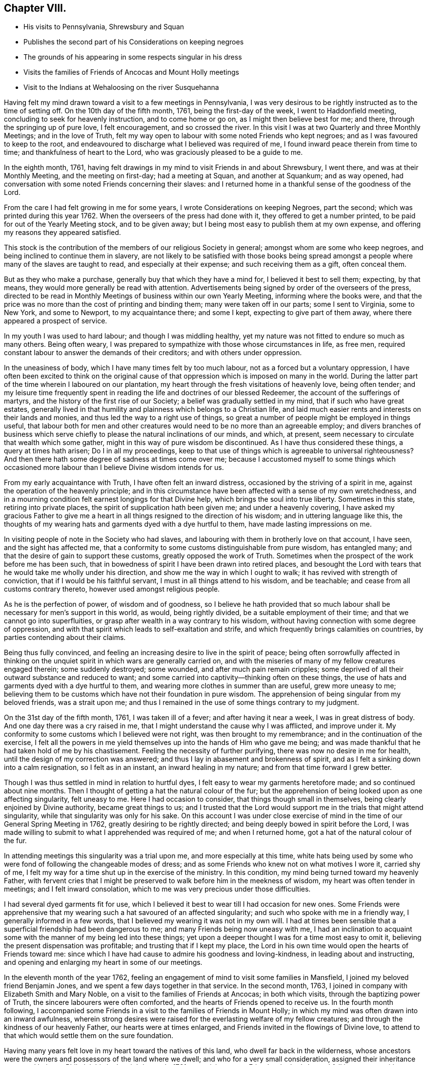 == Chapter VIII.

[.chapter-synopsis]
* His visits to Pennsylvania, Shrewsbury and Squan
* Publishes the second part of his Considerations on keeping negroes
* The grounds of his appearing in some respects singular in his dress
* Visits the families of Friends of Ancocas and Mount Holly meetings
* Visit to the Indians at Wehaloosing on the river Susquehanna

Having felt my mind drawn toward a visit to a few meetings in Pennsylvania,
I was very desirous to be rightly instructed as to the time of setting off.
On the 10th day of the fifth month, 1761, being the first-day of the week,
I went to Haddonfield meeting, concluding to seek for heavenly instruction,
and to come home or go on, as I might then believe best for me; and there,
through the springing up of pure love, I felt encouragement, and so crossed the river.
In this visit I was at two Quarterly and three Monthly Meetings;
and in the love of Truth,
felt my way open to labour with some noted Friends who kept negroes;
and as I was favoured to keep to the root,
and endeavoured to discharge what I believed was required of me,
I found inward peace therein from time to time; and thankfulness of heart to the Lord,
who was graciously pleased to be a guide to me.

In the eighth month, 1761,
having felt drawings in my mind to visit Friends in and about Shrewsbury, I went there,
and was at their Monthly Meeting, and the meeting on first-day; had a meeting at Squan,
and another at Squankum; and as way opened,
had conversation with some noted Friends concerning their slaves:
and I returned home in a thankful sense of the goodness of the Lord.

From the care I had felt growing in me for some years,
I wrote Considerations on keeping Negroes, part the second;
which was printed during this year 1762.
When the overseers of the press had done with it, they offered to get a number printed,
to be paid for out of the Yearly Meeting stock, and to be given away;
but I being most easy to publish them at my own expense,
and offering my reasons they appeared satisfied.

This stock is the contribution of the members of our religious Society in general;
amongst whom are some who keep negroes, and being inclined to continue them in slavery,
are not likely to be satisfied with those books being spread
amongst a people where many of the slaves are taught to read,
and especially at their expense; and such receiving them as a gift, often conceal them.

But as they who make a purchase, generally buy that which they have a mind for,
I believed it best to sell them; expecting, by that means,
they would more generally be read with attention.
Advertisements being signed by order of the overseers of the press,
directed to be read in Monthly Meetings of business within our own Yearly Meeting,
informing where the books were,
and that the price was no more than the cost of printing and binding them;
many were taken off in our parts; some I sent to Virginia, some to New York,
and some to Newport, to my acquaintance there; and some I kept,
expecting to give part of them away, where there appeared a prospect of service.

In my youth I was used to hard labour; and though I was middling healthy,
yet my nature was not fitted to endure so much as many others.
Being often weary, I was prepared to sympathize with those whose circumstances in life,
as free men, required constant labour to answer the demands of their creditors;
and with others under oppression.

In the uneasiness of body, which I have many times felt by too much labour,
not as a forced but a voluntary oppression,
I have often been excited to think on the original cause of
that oppression which is imposed on many in the world.
During the latter part of the time wherein I laboured on our plantation,
my heart through the fresh visitations of heavenly love, being often tender;
and my leisure time frequently spent in reading
the life and doctrines of our blessed Redeemer,
the account of the sufferings of martyrs,
and the history of the first rise of our Society;
a belief was gradually settled in my mind, that if such who have great estates,
generally lived in that humility and plainness which belongs to a Christian life,
and laid much easier rents and interests on their lands and monies,
and thus led the way to a right use of things,
so great a number of people might be employed in things useful,
that labour both for men and other creatures would need
to be no more than an agreeable employ;
and divers branches of business which serve chiefly to
please the natural inclinations of our minds,
and which, at present, seem necessary to circulate that wealth which some gather,
might in this way of pure wisdom be discontinued.
As I have thus considered these things, a query at times hath arisen;
Do I in all my proceedings,
keep to that use of things which is agreeable to universal righteousness?
And then there hath some degree of sadness at times come over me;
because I accustomed myself to some things which occasioned
more labour than I believe Divine wisdom intends for us.

From my early acquaintance with Truth, I have often felt an inward distress,
occasioned by the striving of a spirit in me,
against the operation of the heavenly principle;
and in this circumstance have been affected with a sense of my own wretchedness,
and in a mourning condition felt earnest longings for that Divine help,
which brings the soul into true liberty.
Sometimes in this state, retiring into private places,
the spirit of supplication hath been given me; and under a heavenly covering,
I have asked my gracious Father to give me a heart in
all things resigned to the direction of his wisdom;
and in uttering language like this,
the thoughts of my wearing hats and garments dyed with a dye hurtful to them,
have made lasting impressions on me.

In visiting people of note in the Society who had slaves,
and labouring with them in brotherly love on that account, I have seen,
and the sight has affected me,
that a conformity to some customs distinguishable from pure wisdom, has entangled many;
and that the desire of gain to support these customs, greatly opposed the work of Truth.
Sometimes when the prospect of the work before me has been such,
that in bowedness of spirit I have been drawn into retired places,
and besought the Lord with tears that he would take me wholly under his direction,
and show me the way in which I ought to walk; it has revived with strength of conviction,
that if I would be his faithful servant, I must in all things attend to his wisdom,
and be teachable; and cease from all customs contrary thereto,
however used amongst religious people.

As he is the perfection of power, of wisdom and of goodness,
so I believe he hath provided that so much labour shall
be necessary for men`'s support in this world,
as would, being rightly divided, be a suitable employment of their time;
and that we cannot go into superfluities,
or grasp after wealth in a way contrary to his wisdom,
without having connection with some degree of oppression,
and with that spirit which leads to self-exaltation and strife,
and which frequently brings calamities on countries,
by parties contending about their claims.

Being thus fully convinced,
and feeling an increasing desire to live in the spirit of peace;
being often sorrowfully affected in thinking on the
unquiet spirit in which wars are generally carried on,
and with the miseries of many of my fellow creatures engaged therein;
some suddenly destroyed; some wounded, and after much pain remain cripples;
some deprived of all their outward substance and reduced to want;
and some carried into captivity--thinking often on these things,
the use of hats and garments dyed with a dye hurtful to them,
and wearing more clothes in summer than are useful, grew more uneasy to me;
believing them to be customs which have not their foundation in pure wisdom.
The apprehension of being singular from my beloved friends, was a strait upon me;
and thus I remained in the use of some things contrary to my judgment.

On the 31st day of the fifth month, 1761, I was taken ill of a fever;
and after having it near a week, I was in great distress of body.
And one day there was a cry raised in me,
that I might understand the cause why I was afflicted, and improve under it.
My conformity to some customs which I believed were not right,
was then brought to my remembrance; and in the continuation of the exercise,
I felt all the powers in me yield themselves up into the hands of Him who gave me being;
and was made thankful that he had taken hold of me by his chastisement.
Feeling the necessity of further purifying, there was now no desire in me for health,
until the design of my correction was answered;
and thus I lay in abasement and brokenness of spirit,
and as I felt a sinking down into a calm resignation, so I felt as in an instant,
an inward healing in my nature; and from that time forward I grew better.

Though I was thus settled in mind in relation to hurtful dyes,
I felt easy to wear my garments heretofore made; and so continued about nine months.
Then I thought of getting a hat the natural colour of the fur;
but the apprehension of being looked upon as one affecting singularity,
felt uneasy to me.
Here I had occasion to consider, that things though small in themselves,
being clearly enjoined by Divine authority, became great things to us;
and I trusted that the Lord would support me in the trials that might attend singularity,
while that singularity was only for his sake.
On this account I was under close exercise of mind in
the time of our General Spring Meeting in 1762,
greatly desiring to be rightly directed;
and being deeply bowed in spirit before the Lord,
I was made willing to submit to what I apprehended was required of me;
and when I returned home, got a hat of the natural colour of the fur.

In attending meetings this singularity was a trial upon me,
and more especially at this time,
white hats being used by some who were fond of following the changeable modes of dress;
and as some Friends who knew not on what motives I wore it, carried shy of me,
I felt my way for a time shut up in the exercise of the ministry.
In this condition, my mind being turned toward my heavenly Father,
with fervent cries that I might be preserved to
walk before him in the meekness of wisdom,
my heart was often tender in meetings; and I felt inward consolation,
which to me was very precious under those difficulties.

I had several dyed garments fit for use,
which I believed it best to wear till I had occasion for new ones.
Some Friends were apprehensive that my wearing
such a hat savoured of an affected singularity;
and such who spoke with me in a friendly way, I generally informed in a few words,
that I believed my wearing it was not in my own will.
I had at times been sensible that a superficial friendship had been dangerous to me;
and many Friends being now uneasy with me,
I had an inclination to acquaint some with the manner of my being led into these things;
yet upon a deeper thought I was for a time most easy to omit it,
believing the present dispensation was profitable; and trusting that if I kept my place,
the Lord in his own time would open the hearts of Friends toward me:
since which I have had cause to admire his goodness and loving-kindness,
in leading about and instructing,
and opening and enlarging my heart in some of our meetings.

In the eleventh month of the year 1762,
feeling an engagement of mind to visit some families in Mansfield,
I joined my beloved friend Benjamin Jones,
and we spent a few days together in that service.
In the second month, 1763, I joined in company with Elizabeth Smith and Mary Noble,
on a visit to the families of Friends at Ancocas; in both which visits,
through the baptizing power of Truth, the sincere labourers were often comforted,
and the hearts of Friends opened to receive us.
In the fourth month following,
I accompanied some Friends in a visit to the families of Friends in Mount Holly;
in which my mind was often drawn into an inward awfulness,
wherein strong desires were raised for the everlasting welfare of my fellow creatures;
and through the kindness of our heavenly Father, our hearts were at times enlarged,
and Friends invited in the flowings of Divine love,
to attend to that which would settle them on the sure foundation.

Having many years felt love in my heart toward the natives of this land,
who dwell far back in the wilderness,
whose ancestors were the owners and possessors of the land where we dwell;
and who for a very small consideration, assigned their inheritance to us;
and being at Philadelphia in the eighth month, 1761,
on a visit to some Friends who had slaves,
I fell in company with some of those natives who lived
on the east branch of the river Susquehanna,
at an Indian town called Wehaloosing, two hundred miles from Philadelphia.
In conversation with them by an interpreter,
as also by observations on their countenances and conduct,
I believed some of them were measurably acquainted with that Divine
power which subjects the rough and froward will of the creature;
and at times I felt inward drawings toward a visit to
that place of which I told none except my dear wife,
until it came to some ripeness.
In the winter of 1762, I laid it before Friends at our Monthly and Quarterly,
and afterwards at our General Spring Meeting; and having the unity of Friends,
and being thoughtful about an Indian pilot,
there came a man and three women from a little
beyond that town to Philadelphia on business.
Being informed thereof by letter, I met them in town in the fifth month, 1763;
and after some conversation, finding they were sober people,
with the concurrence of Friends in that place,
I agreed to join them as companions in their return.
On the 7th day of the sixth month following, we appointed to meet at Samuel Foulk`'s,
at Richland, in Bucks county.
As this visit felt weighty,
and was performed at a time when travelling appeared perilous,
so the dispensations of Divine Providence in preparing my mind for it,
have been memorable; and I believe it good for me to give some hints thereof.

After I had given up to go,
the thoughts of the journey were often attended with unusual sadness;
in which times my heart was frequently turned to the
Lord with inward breathings for his heavenly support,
that I might not fail to follow him wheresoever he might lead me.
Being at our Youths`' meeting at Chesterfield,
about a week before the time I expected to set off,
I was there led to speak on that prayer of our Redeemer to his Father;
"`I pray not that thou shouldst take them out of the world,
but that thou shouldst keep them from the evil.`"
In attending to the pure openings of Truth,
I had to mention what he elsewhere said to his Father;
"`I know that thou hearest me at all times:`" so
that as some of his followers kept their places,
and as his prayer was granted, it followed necessarily that they were kept from evil.
As some of those met with great hardships and afflictions in this world,
and at last suffered death by cruel men;
it appears that whatsoever befalls men while they live in pure obedience to God,
as it certainly works for their good,
so it may not be considered an evil as it relates to them.
As I spoke on this subject, my heart was much tendered, and great awfulness came over me;
and on the first-day of the next week at our own afternoon meeting,
my heart being enlarged in love,
I was led to speak on the care and protection of the Lord over his people,
and to make mention of that passage where a band of
Assyrians endeavouring to take the prophet captive,
were disappointed; and how the psalmist said,
"`the angel of the Lord encampeth round about them that fear him.`"
I parted from Friends in true love and tenderness,
expecting the next morning to proceed on my journey; and being weary, went early to bed:
and after I had been asleep a short time, I was awaked by a man calling at my door;
and arising, was invited to meet some Friends at a public house in our town,
who came from Philadelphia so late that Friends were generally gone to bed.
These Friends informed me that an express arrived the last morning from Pittsburgh,
and brought news that the Indians had taken a fort from the English westward,
and slain and scalped English people in divers places, some near Pittsburgh;
and that some elderly Friends in Philadelphia
knowing the time of my expecting to set off,
had conferred together, and thought good to inform me of these things before I left home,
that I might consider them and proceed as I believed best.

I went to bed again, and told not my wife till morning.
My heart was turned to the Lord for his heavenly instruction;
and it was an humbling time to me.
When I told my dear wife, she appeared to be deeply concerned about it;
but in a few hours time,
my mind became settled in a belief that it was my duty to proceed on my journey;
and she bore it with a good degree of resignation.
In this conflict of spirit,
there were great searchings of heart and strong cries to the Lord,
that no motion might be in the least degree attended to,
but that of the pure Spirit of Truth.

The subjects before mentioned, on which I had so lately spoken in public,
were now very fresh before me; and I was brought inwardly to commit myself to the Lord,
to be disposed of as he saw best.
I took leave of my family and neighbours in much bowedness of spirit,
and went to our Monthly Meeting at Burlington; and after taking leave of Friends there,
I crossed the river accompanied by my friends Israel and John Pemberton;
and parting the next morning with Israel, John bore me company to Samuel Foulk`'s;
where I met the before mentioned Indians, and we were glad to see each other.
Here my friend Benjamin Parvin met me, and proposed joining as a companion,
we having passed some letters before on the subject;
and now on his account I had a sharp trial; for as the journey appeared perilous,
I thought if he went chiefly to bear me company, and we should be taken captive,
my having been the means of drawing him into these difficulties,
would add to my own afflictions.
So I told him my mind freely, and let him know that I was resigned to go alone;
but after all, if he really believed it to be his duty to go on,
I believed his company would be very comfortable to me.
It was indeed a time of deep exercise,
and Benjamin appeared to be so fastened to the visit,
that he could not be easy to leave me; so we went on,
accompanied by our friends John Pemberton and William Lightfoot, of Pikeland,
and lodged at Bethlehem.
Parting there with John, William and we went forward on the 9th day of the sixth month,
and got lodging on the floor of a house about five miles from Fort Allen.
Here we parted with William.

At this place we met with an Indian trader, lately come from Wyoming;
and in conversation with him,
I perceived that white people often sell rum to the Indians,
which I believe is a great evil; first,
they being thereby deprived of the use of their reason,
and their spirits violently agitated, quarrels often arise which end in mischief;
and the bitterness and resentments occasioned hereby, are frequently of long continuance.
Again, their skins and furs, gotten through much fatigue and hard travels in hunting,
with which they intended to buy clothing, when they become intoxicated,
they often sell at a low rate for more rum; and afterward,
when they suffer for want of the necessaries of life,
are angry with those who for the sake of gain, took the advantage of their weakness.
Of this their chiefs have often complained, at their treaties with the English.
Where cunning people pass counterfeits,
and impose that on others which is good for nothing, it is considered as a wickedness;
but to sell that to people which woeknow does them harm,
and which often works their ruin, for the sake of gain,
manifests a hardened and corrupt heart;
and is an evil which demands the care of all true lovers of virtue to suppress.
While my mind this evening was thus employed,
I also remembered that the people on the frontiers, among whom this evil is too common,
are often poor; who venture to the outside of a colony,
that they may live more independently of such who are wealthy,
who often set high rents on their land.
I was renewedly confirmed in a belief,
that if all our inhabitants lived according to sound wisdom,
labouring to promote universal love and righteousness,
and ceased from every inordinate desire after wealth,
and from all customs which are tinctured with luxury,
the way would be easy for the inhabitants, though much more numerous than at present,
to live comfortably on honest employments,
without that temptation they are often under of being drawn into schemes to
make settlements on lands which have not been purchased of the Indians,
or of applying to the wicked practice of selling rum to them.

On the 10th day of the month we set out early in the morning,
and crossed the western branch of Delaware, called the Great Lehigh, near Fort Allen;
the water being high, we went over in a canoe.
Here we met an Indian, and had some friendly conversation with him,
and gave him some biscuit; and he having killed a deer,
gave the Indians with us some of it.
After travelling some miles,
we met several Indian men and women with a cow and horse and some household goods,
who were lately come from their dwelling at Wyoming,
and going to settle at another place; we made them some small presents;
and some of them understanding English,
I told them my motive in coming into their country; with which they appeared satisfied.

One of our guides talking a while with an ancient woman concerning us,
the poor old woman came to my companion and me,
and took her leave of us with an appearance of sincere affection.
So going on we pitched our tent near the banks of the same river,
having laboured hard in crossing some of those mountains called the Blue Ridge;
and by the roughness of the stones and the cavities between them,
and the steepness of the hills, it appeared dangerous: but we were preserved in safety,
through the kindness of Him whose works in those mountainous deserts appeared awful;
toward whom my heart was turned during this day`'s travel.

Near our tent, on the sides of large trees peeled for that purpose,
were various representations of men going to and returning from the wars,
and of some killed in battle.
This being a path heretofore used by warriors;
and as I walked about viewing those Indian histories,
which were painted mostly in red but some in black,
and thinking on the innumerable afflictions which the proud,
fierce spirit produceth in the world; thinking on the toils and fatigues of warriors,
travelling over mountains and deserts;
thinking on their miseries and distresses when wounded far from home by their enemies;
and of their bruises and great weariness in
chasing one another over the rocks and mountains;
and of their restless, unquiet state of mind, who live in this spirit;
and of the hatred which mutually grows up in the minds of the
children of those nations engaged in war with each other:
during these meditations,
the desire to cherish the spirit of love and peace amongst these people,
arose very fresh in me.
This was the first night that we lodged in the woods;
and being wet with travelling in the rain, the ground, our tent,
and the bushes which we purposed to lay under our blankets also wet,
all looked discouraging;
but I believed that it was the Lord who had thus far brought me forward,
and that he would dispose of me as he saw good, and therein I felt easy.
We kindled a fire with our tent open to it; and with some bushes next the ground,
and then our blankets, we made our bed; and lying down, got some sleep:
and in the morning feeling a little unwell, I went into the river; the water was cold,
but soon after I felt fresh and well.

The 11th day of the sixth month, the bushes being wet,
we tarried in our tent till about eight o`'clock; when going on,
crossed a high mountain supposed to be upward of four miles over;
the steepness on the north side exceeding all the others: we also crossed two swamps;
and it raining near night, we pitched our tent and lodged.

About noon,
on our way we were overtaken by one of the Moravian brethren going to Wehaloosing,
and an Indian man with him who could talk English;
and we being together while our horses ate grass, had some friendly conversation;
but they travelling faster than we, soon left us.
This Moravian, I understood had spent some time this spring at Wehaloosing;
and was by some of the Indians, invited to come again.

The 12th day of the sixth month and first of the week, it being rainy,
we continued in our tent;
and here I was led to think on the nature of the exercise which hath attended me.
Love was the first motion,
and thence a concern arose to spend some time with the Indians,
that I might feel and understand their life and the spirit they live in,
if haply I might receive some instruction from them,
or they be in any degree helped forward by my
following the leadings of Truth amongst them.
As it pleased the Lord to make way for my going at a
time when the troubles of war were increasing,
and by reason of much wet weather, travelling was more difficult than usual,
I looked upon it as a more favourable opportunity to season my mind,
and bring me into a nearer sympathy with them:
and as mine eye was to the great Father of mercies,
humbly desiring to learn what his will was concerning me, I was made quiet and content.

Our guide`'s horse, though hoppled, went away in the night; and after finding our own,
and searching some time for him,
his footsteps were discovered in the path going back again,
whereupon my kind companion went off in the rain,
and after about seven hours returned with him: we lodged here again;
tying up our horses before we went to bed, and loosing them to feed about break of day.

On the 13th day of the sixth month, the sun appearing, we set forward;
and as I rode over the barren hills,
my meditations were on the alteration in the circumstances of
the natives of this land since the coming in of the English.
The lands near the sea, are conveniently situated for fishing;
the lands near the rivers where the tides flow, and some above,
are in many places fertile, and not mountainous; while the running of the tides,
makes passing up and down easy with any kind of traffic.
Those natives have in some places, for trifling considerations,
sold their inheritance so favourably situated;
and in other places been driven back by superior force.
As their way of clothing themselves is now altered from what it was,
and they are far remote from us, they have to pass over mountains,
swamps and barren deserts, where travelling is very troublesome,
in bringing their skins and furs to trade with us.

By the extending of English settlements, and partly by English hunters,
the wild beasts they chiefly depend on for a subsistence, are not so plenty as they were;
and people too often for the sake of gain,
open a door for the Indians to waste their skins and furs,
in purchasing a liquor which tends to the ruin of them and their families.

My own will and desires being now very much broken,
my heart with much earnestness turned to the Lord,
to whom alone I looked for help in the dangers before me.
I had a prospect of the English along the coast, for upwards of nine hundred miles,
where I have travelled;
and their favourable situation and the difficulties attending the natives in many places,
and also the negroes, were open before me;
and a weighty and heavenly care came over my mind,
and love filled my heart toward all mankind,
in which I felt a strong engagement that we might be obedient to the Lord,
while in tender mercies he is yet calling to us;
and so attend to pure universal righteousness,
as to give no just cause of offence to the Gentiles who do not profess Christianity,
whether the blacks from Africa or the native inhabitants of this continent.
I was led into a close, laborious inquiry, whether as an individual,
I kept clear from all things which tended to stir up, or were connected with wars,
either in this land or Africa; and my heart was deeply concerned,
that in future I might in all things keep steadily to the pure Truth,
and live and walk in the plainness and simplicity of a sincere follower of Christ.
In this lonely journey this day, I greatly bewailed the spreading of a wrong spirit,
believing that the prosperous, convenient situation of the English,
requires a constant attention to Divine love and wisdom to guide and
support us in a way answerable to the will of that good,
gracious and Almighty Being, who hath an equal regard to all mankind.
Here, luxury and covetousness,
with the numerous oppressions and other evils attending them,
appeared very afflicting to me; and I felt in that which is immutable,
that the seeds of great calamity and desolation
are sown and growing fast on this continent:
nor have I words sufficient to set forth the longing I then felt,
that we who are placed along the coast, and have tasted the love and goodness of God,
might arise in his strength; and like faithful messengers,
labour to check the growth of these seeds,
that they may not ripen to the ruin of our posterity.

We reached the Indian settlement at Wyoming,
and were told that an Indian runner had been at that place a day or two before us,
and brought news of the Indians taking an
English fort westward and destroying the people,
and that they were endeavouring to take another;
and also that another Indian runner came there about
the middle of the night before we got there,
who came from a town about ten miles above Wehaloosing,
and brought news that some Indian warriors from distant parts,
came to that town with two English scalps;
and told the people that it was war with the English.

Our guides took us to the house of a very ancient man;
and soon after we had put in our baggage,
there came a man from another Indian house some distance off;
and I perceiving there was a man near the door, went out;
and he having a tomahawk under his matchcoat out of sight,
as I approached him he took it in his hand.
I however went forward,
and speaking to him in a friendly way perceived he understood some English:
my companion then coming out,
we had some talk with him concerning the nature of our visit in these parts;
and then he going into the house with us, and talking with our guides,
soon appeared friendly, and sat down and smoked his pipe.
Though his taking his hatchet in his hand at the instant I drew near to him,
had a disagreeable appearance,
I believe he had no other intent than to be in
readiness in case any violence was offered to him.

Hearing the news brought by these Indian runners,
and being told by the Indians where we lodged, that the Indians living about Wyoming,
expected in a few days to move to some larger towns,
I thought that to all outward appearance, it was dangerous travelling at this time.
After a hard day`'s journey, I was brought into a painful exercise at night,
in which I had to trace back and view over the steps I
had taken from my first moving in the visit;
and though I had to bewail some weakness which at times had attended me,
yet I could not find that I had ever given way to a wilful disobedience.
As I believed I had under a sense of duty come thus far,
I was now earnest in spirit beseeching the Lord to show me what I ought to do.
In this great distress I grew jealous of myself, lest the desire of reputation,
as a man firmly settled to persevere through dangers,
or the fear of disgrace arising on my returning without performing the visit,
might have some place in me.
Thus I lay full of thoughts during a great part of the night,
while my beloved companion lay and slept by me; until the Lord, my gracious Father,
who saw the conflicts of my soul, was pleased to give me quietness.
I was again strengthened to commit my life and all things relating thereto,
into his heavenly hands; and getting a little sleep toward day,
when morning came we arose.

On the 14th day of the sixth month,
we sought out and visited all the Indians hereabouts that we could meet with;
they being chiefly in one place, about a mile from where we lodged,
in all perhaps twenty.
I expressed the care I had on my mind for their good;
and told them that true love had made me willing
to leave my family to come and see the Indians,
and speak with them in their houses.
Some of them appeared kind and friendly.
We took our leave of these Indians, and went up the river Susquehanna about three miles,
to the house of an Indian called Jacob January, who had killed his hog;
and the women were making a store of bread, and preparing to move up the river.
Here our pilots left their canoe when they came down in the spring, which lying dry,
was leaky; and being detained some hours,
we had a good deal of friendly conversation with the family,
and after eating dinner with them, made them some small presents.
Then putting our baggage in the canoe, some of them pushed slowly up the stream,
and the rest of us rode our horses; and swimming them over a creek called Lahawahamunk,
we pitched our tent a little above it, there being a shower in the evening:
and in a sense of God`'s goodness in helping me in my distress,
sustaining me under trials and inclining my heart to trust in him,
I lay down in an humble bowed frame of mind, and had a comfortable night`'s lodging.

On the 15th day of the sixth month,
we proceeded until the afternoon, when a storm appearing,
we met our canoe at an appointed place and stayed there all night;
the rain continuing so heavy, that it beat through our tent and wet us and our baggage.

On the 16th day,
we found on our way abundance of trees blown down with the storm yesterday;
and had occasion reverently to consider the kind dealings of the Lord,
who provided a safe place for us in a valley, while this storm continued.
By the falling of trees across our path we were much hindered,
and in some swamps our way was so stopped, that we got through with extreme difficulty.

I had this day often to consider myself as a sojourner in the world;
and a belief in the all-sufficiency of God to support
his people in their pilgrimage felt comfortable to me;
and I was industriously employed to get to a state of perfect resignation.

We seldom saw our canoe but at appointed places,
by reason of the path going off from the river: and this afternoon.
Job Chilaway, an Indian from Wehaloosing, who talks good English,
and is acquainted with several people in and about Philadelphia,
met our people on the river; and understanding where we expected to lodge,
pushed back about six miles, and came to us after night;
and in a while our own canoe came, it being hard work pushing up stream.
Job told us that an Indian came in haste to their town yesterday,
and told them that three warriors, coming from some distance,
lodged in a town above Wehaloosing a few nights past;
and that these three men were going against the English at Juniata.
Job was going down the river to the province store at Shamokin.
Though I was so far favoured with health as to continue travelling,
yet through the various difficulties in our journey,
and the different way of living from what I had been used to, I grew sick:
and the news of these warriors being on their march so near us,
and not knowing whether we might not fall in with them, was a fresh trial of my faith;
and though through the strength of Divine love,
I had several times been enabled to commit myself to the Divine disposal,
I still found the want of my strength being renewed, that I might persevere therein;
and my cries for help were put up to the Lord,
who in great mercy gave me a resigned heart, in which I found quietness.

On the 17th day, parting from Job Chilaway,
we went on and reached Wehaloosing about the middle of the afternoon;
and the first Indian we saw was a woman of a modest countenance, with a Bible,
who first spoke to our guide;
and then with a harmonious voice expressed her gladness at seeing us,
having before heard of our coming.
By the direction of our guide we sat down on a log,
and he went to the town to tell the people we were come.
My companion and I sitting thus together, in a deep inward stillness,
the poor woman came and sat near us; and great awfulness coming over us,
we i-ejoiced in a sense of God`'s love manifested to our poor souls.
After awhile we heard a conk-shell blow several times,
and then came John Curtis and another Indian man,
who kindly invited us into a house near the town, where we found, I suppose,
about sixty people sitting in silence.

After sitting a short time,
I stood up and in some tenderness of spirit acquainted them with the nature of my visit,
and that a concern for their good had made me willing to come thus far to see them;
all in a few short sentences, which some of them understanding,
interpreted to the others, and there appeared gladness amongst them.
Then I showed them my certificate, which was explained to them;
and the Moravian who overtook us on the way, being now here, bade me welcome.

On the 18th day we rested ourselves in the forenoon;
and the Indians knowing that the Moravian and I were of different religious societies,
and that some of their people had encouraged him to come and stay awhile with them,
were I believe concerned, that no jarring or discord might be in their meetings:
and they I suppose, having conferred together,
acquainted me that the people at my request,
would at any time come together and hold meetings; and also told me,
that they expected the Moravian would speak in their settled meetings,
which are commonly held morning and near evening.
I found a liberty in my heart to speak to the Moravian,
and told him of the care I felt on my mind for the good of these people;
and that I believed no ill effects would follow,
if I sometimes spoke in their meetings when love engaged me thereto,
without calling them together at times when they did not meet of course:
whereupon he expressed his good-will toward my speaking at any time,
all that I found in my heart to say.

Near evening I was at their meeting, where the pure Gospel love was felt,
to the tendering some of our hearts;
and the interpreters endeavouring to acquaint
the people with what I said in short sentences,
found some difficulty,
as none of them were quite perfect in the English and Delaware tongues,
so they helped one another, and we laboured along, Divine love attending.
Afterwards, feeling my mind covered with the spirit of prayer,
I told the interpreters that I found it in my heart to pray to God,
and believed if I prayed aright, he would hear me,
and expressed my willingness for them to omit interpreting;
so our meeting ended with a degree of Divine love.
Before the people went out, I observed Papunehang,
a man who had been zealous in labouring for a reformation in that town,
being then very tender, spoke to one of the interpreters;
and I was afterwards told that he said in substance;
"`I love to feel where words come from.`"

On the 19th day and first of the week,
this morninsr in the meeting the Indian who came with the Moravian,
being also a member of that society, prayed;
and then the Moravian spoke a short time to the people.
In the afternoon they coming together,
and my heart being filled with a heavenly care for their good,
I spoke to them awhile by interpreters; but none of them being perfect in the work,
and I feeling the current of love run strong,
told the interpreters that I believed some of the people would understand me,
and so I proceeded.
In which exercise, I believe the Holy Ghost wrought on some hearts to edification,
where all the words were not understood.
I looked upon it as a time of Divine favour,
and my heart was tendered and truly thankful before the Lord; and after I sat down,
one of the interpreters seemed spirited to give
the Indians the substance of what I had said.

Before our first meeting this morning,
I was led to meditate on the manifold difficulties of these Indians; who,
by the permission of the Six Nations, dwell in these parts;
and a near sympathy with them was raised in me;
and my heart being enlarged in the love of Christ,
I thought that the affectionate care of a good man for his only brother in affliction,
did not exceed what I then felt for that people.

I came to this place through much trouble; and though through the mercies of God,
I believed that if I died in the journey, it would be well with me;
yet the thoughts of falling into the hands of Indian warriors,
were in times of weakness afflicting to me; and being of a tender constitution,
the thoughts of captivity amongst them, were at times grievous;
supposing that they being strong and hardy,
might demand service of me beyond what I could well bear;
but the Lord alone was my keeper; and I believed if I went into captivity,
it would be for some good end; and thus from time to time,
my mind was centered in resignation, in which I always found quietness.
And now, this day, though I had the same dangerous wilderness between me and home,
I was inwardly joyful that the Lord had strengthened me to come on this visit,
and manifested a fatherly care over me in my poor lowly condition,
when in mine own eyes I appeared inferior to many amongst the Indians.

When the last mentioned meeting was ended, it being night, Papunehang went to bed;
and one of the interpreters sitting by me,
I observed Papunehang spoke with an harmonious voice, I suppose, a minute or two:
and asking the interpreter,
was told that "`he was expressing his thankfulness to
God for the favours he had received that day;
and prayed that he would continue to favour him with
the same which he had experienced in that meeting.`"
That though Papunehang had before agreed to receive the Moravians, and join with them,
he still appeared kind and loving to us.

On the 20th day I was at two meetings, and silent in them.

The 21st day.
This morning in meeting my heart was enlarged in pure love amongst them,
and in short plain sentences expressed several things that rested upon me,
which one of the interpreters gave the people pretty readily;
after which the meeting ended in supplication,
and I had cause humbly to acknowledge the loving-kindness of the Lord toward us;
and believed that a door remained open for the faithful disciples of Jesus Christ,
to labour amongst these people.

Feeling my mind at liberty to return, I took my leave of them in general,
at the conclusion of what I said in meeting; and so we prepared to go homeward:
but some of their most active men told us, that when we were ready to move,
the people would choose to come and shake hands with us;
which those who usually came to meeting did; and from a secret draught in my mind,
I went amongst some who did not use to go to meeting, and took my leave of them also:
the Moravian and his Indian interpreter, appeared respectful to us at parting.
This town stands on the bank of Susquehanna, and consists, I believe,
of about forty houses, mostly compact together; some about thirty feet long,
and eighteen wide; some larger, some less; mostly built of split plank,
one end set in the ground, and the other pinned to a plate,
on which lay rafters covered with bark.
I understand a great flood last winter overflowed the
chief part of the ground where the town stands,
and some were now about moving their houses to higher ground.

We expected only two Indians to be our company; but when we were ready to go,
we found many of them were going to Bethlehem with skins and furs,
who chose to go in company with us; so they loaded two canoes,
which they desired us to go in, telling us, the waters were so raised with the rains,
that the horses should be taken by persons who
were better acquainted with the fording places:
so we with several Indians went in the canoes, and others went on horses,
there being seven besides ours.
We met with the horsemen once on the way by appointment,
a little below a stream called Tunkhannock: we lodged there,
and some of the young men going out a little before dusk with their guns,
brought in a deer.

On the 22nd day, through diligence we reached Wyoming before night,
and understood the Indians were mostly gone from this place:
here we went up a small creek into the woods with our canoes, and pitching our tent,
carried out our baggage; and before dark our horses came to us.

On the 23d day in the morning, the horses were loaded,
and we prepared our baggage and set forward, being in all fourteen;
and with diligent travelling were favoured to get nearly halfway to Fort Allen.
The land on this road from Wyoming to our frontier being mostly poor,
and good grass scarce, they chose a piece of low ground to lodge on,
as the best for grassing; and I having sweat much in travelling, and being weary,
slept sound.
I perceived in the night that I had taken cold,
of which I was favoured to get better soon.

On the 24th day we passed Fort Allen, and lodged near it in the woods.

We forded the westerly branch of the Delaware three times, and thereby had a shorter way,
and missed going over the top of the Blue mountains, called the Second Ridge.
In the second time fording, where the river cuts through the mountain,
the waters being rapid and pretty deep,
and my companion`'s mare being a tall tractable animal,
he sundry times drove her through the river,
and they loaded her with the burdens of some small horses,
which they thought not sufficient to come through with their loads.

The troubles westward, and the difficulty for Indians to pass through our frontier,
I apprehend was one reason why so many came; expecting that our being in company,
would prevent the frontier inhabitants from being surprised.

On the 25th day we reached Bethlehem, taking care on the way to keep foremost,
and to acquaint people on and near the road who these Indians were:
this we found very needful;
for the frontier inhabitants were often alarmed at the
report of English being killed by Indians westward.

Amongst our company were some who I did not remember to have seen at meeting,
and some of these at first were very reserved; but we being several days together,
and behaving friendly toward them,
and making them suitable returns for the services they did us,
they became more free and sociable.

On the 26th day and first of the week,
having carefully endeavoured to settle all
affairs with the Indians relative to our journey,
we took leave of them, and I thought they generally parted with us affectionately.
We got to Richland, and had a very comfortable meeting amongst our friends:
here I parted with my kind friend and companion Benjamin Parvin;
and accompanied by my friend Samuel Foulk, we rode to John Cadwallader`'s,
from whence I reached home the next day, where I found my family middling well;
and they and my friends all along appeared glad to see me
return from a journey which they apprehended dangerous.
My mind while I was out, had been so employed in striving for a perfect resignation,
and I had so often been confirmed in a belief,
that whatever the Lord might be pleased to allot for me, would work for good,
that I was careful lest I should admit any degree of selfishness in being glad overmuch,
and laboured to improve by those trials in such a manner as my
gracious Father and protector intends for me.
Between the English settlements and Wehaloosing, we had only a narrow path,
which in many places is much grown up with bushes,
and interrupted by abundance of trees lying across it; these,
together with the mountains, swamps and rough stones, make it a difficult road to travel;
and the more so, for that rattlesnakes abound there, of which we killed four.
People who have never been in such places, have but an imperfect idea of them;
but I was not only taught patience, but also made thankful to God,
who thus led me about and instructed me,
that I might have a quick and lively feeling of the afflictions of my fellow creatures,
whose situation in life is difficult.
